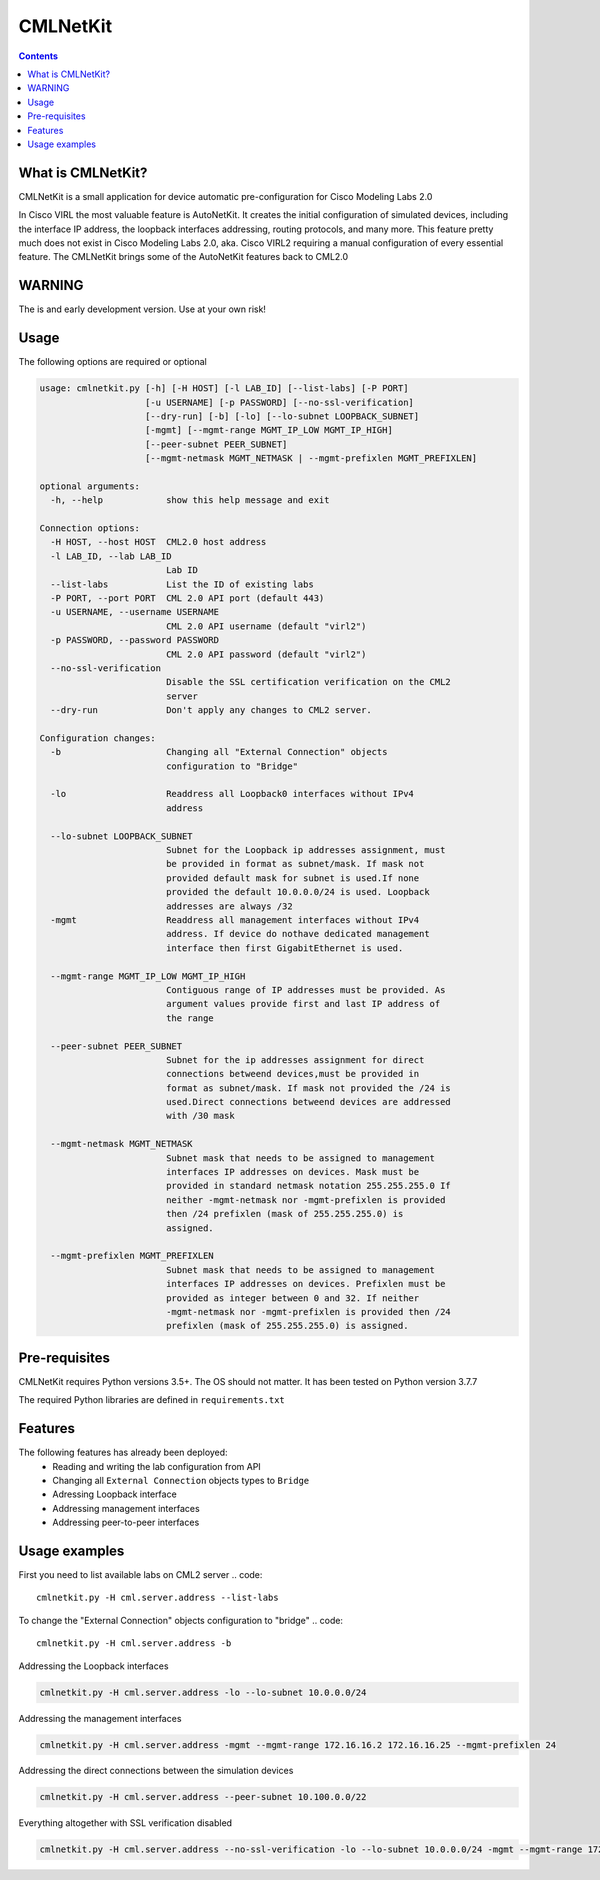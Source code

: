 ==============
CMLNetKit
==============

.. image:: http://img.shields.io/badge/license-GPLv3-blue.svg
   :target: https://www.gnu.org/copyleft/gpl.html
   :alt: License

.. contents::

.. _introduction:

What is CMLNetKit?
==================

CMLNetKit is a small application for device automatic pre-configuration for Cisco Modeling Labs 2.0

In Cisco VIRL the most valuable feature is AutoNetKit. It creates the initial configuration of simulated devices, including
the interface IP address, the loopback interfaces addressing, routing protocols, and many more. This feature pretty much does not
exist in Cisco Modeling Labs 2.0, aka. Cisco VIRL2 requiring a manual configuration of every essential feature. The
CMLNetKit brings some of the AutoNetKit features back to CML2.0

WARNING
=======

The is and early development version. Use at your own risk!


Usage
=====

The following options are required or optional


.. code::

    usage: cmlnetkit.py [-h] [-H HOST] [-l LAB_ID] [--list-labs] [-P PORT]
                        [-u USERNAME] [-p PASSWORD] [--no-ssl-verification]
                        [--dry-run] [-b] [-lo] [--lo-subnet LOOPBACK_SUBNET]
                        [-mgmt] [--mgmt-range MGMT_IP_LOW MGMT_IP_HIGH]
                        [--peer-subnet PEER_SUBNET]
                        [--mgmt-netmask MGMT_NETMASK | --mgmt-prefixlen MGMT_PREFIXLEN]

    optional arguments:
      -h, --help            show this help message and exit

    Connection options:
      -H HOST, --host HOST  CML2.0 host address
      -l LAB_ID, --lab LAB_ID
                            Lab ID
      --list-labs           List the ID of existing labs
      -P PORT, --port PORT  CML 2.0 API port (default 443)
      -u USERNAME, --username USERNAME
                            CML 2.0 API username (default "virl2")
      -p PASSWORD, --password PASSWORD
                            CML 2.0 API password (default "virl2")
      --no-ssl-verification
                            Disable the SSL certification verification on the CML2
                            server
      --dry-run             Don't apply any changes to CML2 server.

    Configuration changes:
      -b                    Changing all "External Connection" objects
                            configuration to "Bridge"

      -lo                   Readdress all Loopback0 interfaces without IPv4
                            address

      --lo-subnet LOOPBACK_SUBNET
                            Subnet for the Loopback ip addresses assignment, must
                            be provided in format as subnet/mask. If mask not
                            provided default mask for subnet is used.If none
                            provided the default 10.0.0.0/24 is used. Loopback
                            addresses are always /32
      -mgmt                 Readdress all management interfaces without IPv4
                            address. If device do nothave dedicated management
                            interface then first GigabitEthernet is used.

      --mgmt-range MGMT_IP_LOW MGMT_IP_HIGH
                            Contiguous range of IP addresses must be provided. As
                            argument values provide first and last IP address of
                            the range

      --peer-subnet PEER_SUBNET
                            Subnet for the ip addresses assignment for direct
                            connections betweend devices,must be provided in
                            format as subnet/mask. If mask not provided the /24 is
                            used.Direct connections betweend devices are addressed
                            with /30 mask

      --mgmt-netmask MGMT_NETMASK
                            Subnet mask that needs to be assigned to management
                            interfaces IP addresses on devices. Mask must be
                            provided in standard netmask notation 255.255.255.0 If
                            neither -mgmt-netmask nor -mgmt-prefixlen is provided
                            then /24 prefixlen (mask of 255.255.255.0) is
                            assigned.

      --mgmt-prefixlen MGMT_PREFIXLEN
                            Subnet mask that needs to be assigned to management
                            interfaces IP addresses on devices. Prefixlen must be
                            provided as integer between 0 and 32. If neither
                            -mgmt-netmask nor -mgmt-prefixlen is provided then /24
                            prefixlen (mask of 255.255.255.0) is assigned.

.. _Pre-Requisites:

Pre-requisites
==============

CMLNetKit requires Python versions 3.5+. The OS should not
matter. It has been tested on Python version 3.7.7

The required Python libraries are defined in ``requirements.txt``


Features
========

The following features has already been deployed:
 * Reading and writing the lab configuration from API
 * Changing all ``External Connection`` objects types to ``Bridge``
 * Adressing Loopback interface
 * Addressing management interfaces
 * Addressing peer-to-peer interfaces


Usage examples
==============

First you need to list available labs on CML2 server
.. code::

    cmlnetkit.py -H cml.server.address --list-labs

To change the "External Connection" objects configuration to "bridge"
.. code::

    cmlnetkit.py -H cml.server.address -b

Addressing the Loopback interfaces

.. code::

    cmlnetkit.py -H cml.server.address -lo --lo-subnet 10.0.0.0/24

Addressing the management interfaces

.. code::

    cmlnetkit.py -H cml.server.address -mgmt --mgmt-range 172.16.16.2 172.16.16.25 --mgmt-prefixlen 24

Addressing the direct connections between the simulation devices

.. code::

    cmlnetkit.py -H cml.server.address --peer-subnet 10.100.0.0/22

Everything altogether with SSL verification disabled

.. code::

    cmlnetkit.py -H cml.server.address --no-ssl-verification -lo --lo-subnet 10.0.0.0/24 -mgmt --mgmt-range 172.16.16.2 172.16.16.25 --mgmt-prefixlen 24 --peer-subnet 10.100.0.0/22
